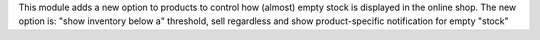 This module adds a new option to products to control how (almost) empty stock
is displayed in the online shop. The new option is: "show inventory below a"
threshold, sell regardless and show product-specific notification for empty
"stock"
